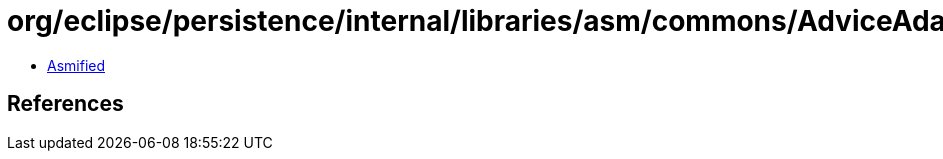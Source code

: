 = org/eclipse/persistence/internal/libraries/asm/commons/AdviceAdapter.class

 - link:AdviceAdapter-asmified.java[Asmified]

== References

